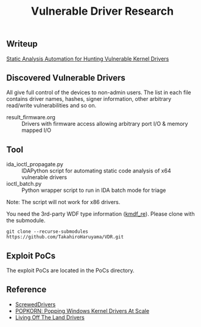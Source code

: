 #+OPTIONS: ^:{}

#+TITLE: Vulnerable Driver Research

** Writeup

[[https://blogs.vmware.com/security/2023/10/hunting-vulnerable-kernel-drivers.html][Static Analysis Automation for Hunting Vulnerable Kernel Drivers]]

** Discovered Vulnerable Drivers

All give full control of the devices to non-admin users. The list in each file contains driver names, hashes, signer information, other arbitrary read/write vulnerabilities and so on.

- result_firmware.org :: Drivers with firmware access allowing arbitrary port I/O & memory mapped I/O

** Tool

- ida_ioctl_propagate.py :: IDAPython script for automating static code analysis of x64 vulnerable drivers
- ioctl_batch.py :: Python wrapper script to run in IDA batch mode for triage

Note: The script will not work for x86 drivers.

You need the 3rd-party WDF type information ([[https://github.com/IOActive/kmdf_re][kmdf_re]]). Please clone with the submodule. 

#+BEGIN_SRC 
git clone --recurse-submodules https://github.com/TakahiroHaruyama/VDR.git
#+END_SRC

** Exploit PoCs

The exploit PoCs are located in the PoCs directory. 

** Reference

- [[https://github.com/eclypsium/Screwed-Drivers][ScrewedDrivers]]
- [[https://dl.acm.org/doi/pdf/10.1145/3564625.3564631][POPKORN: Popping Windows Kernel Drivers At Scale]]
- [[https://www.loldrivers.io/][Living Off The Land Drivers]]

